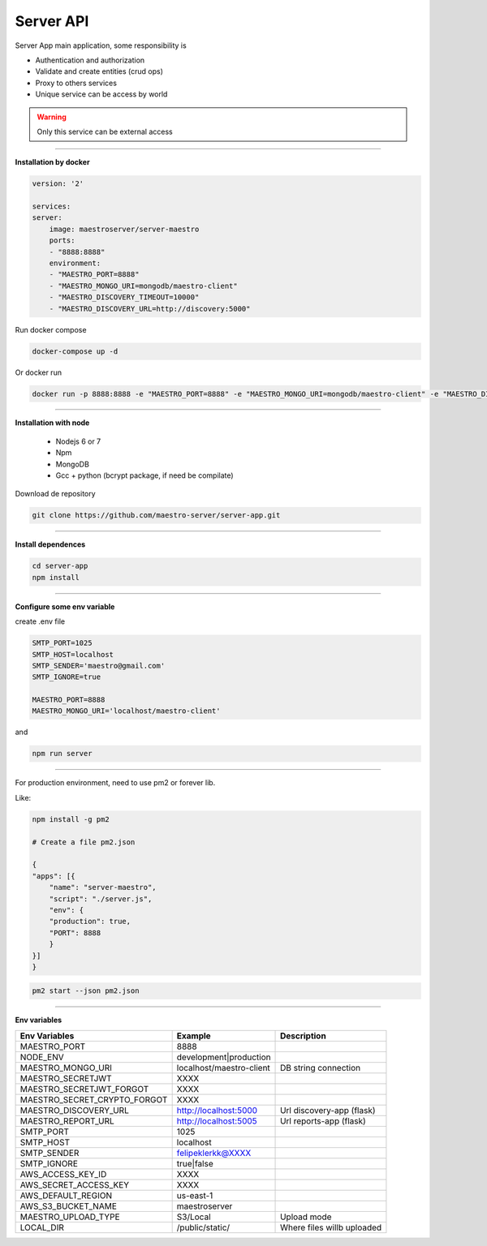 Server API
----------

Server App main application, some responsibility is 

- Authentication and authorization
- Validate and create entities (crud ops)
- Proxy to others services
- Unique service can be access by world

.. Warning::
	Only this service can be external access

----------

**Installation by docker**

.. code-block:: yaml

    version: '2'

    services:
    server:
        image: maestroserver/server-maestro
        ports:
        - "8888:8888"
        environment:
        - "MAESTRO_PORT=8888"
        - "MAESTRO_MONGO_URI=mongodb/maestro-client"
        - "MAESTRO_DISCOVERY_TIMEOUT=10000"
        - "MAESTRO_DISCOVERY_URL=http://discovery:5000"

Run docker compose

.. code-block:: bash
    
    docker-compose up -d

Or docker run

.. code-block:: bash

    docker run -p 8888:8888 -e "MAESTRO_PORT=8888" -e "MAESTRO_MONGO_URI=mongodb/maestro-client" -e "MAESTRO_DISCOVERY_TIMEOUT=10000" -e "MAESTRO_DISCOVERY_URL=http://discovery:5000" maestroserver/server-maestro 

----------

**Installation with node**

    - Nodejs 6 or 7
    - Npm
    - MongoDB
    - Gcc + python (bcrypt package, if need be compilate)

Download de repository

.. code-block:: bash

    git clone https://github.com/maestro-server/server-app.git

----------

**Install  dependences**

.. code-block:: bash

    cd server-app
    npm install

----------

**Configure some env variable**

create .env file

.. code-block:: bash

    SMTP_PORT=1025
    SMTP_HOST=localhost
    SMTP_SENDER='maestro@gmail.com'
    SMTP_IGNORE=true

    MAESTRO_PORT=8888
    MAESTRO_MONGO_URI='localhost/maestro-client'

and

.. code-block:: bash

    npm run server

----------

For production environment, need to use pm2 or forever lib.

Like:

.. code-block:: bash

    npm install -g pm2

    # Create a file pm2.json

    {
    "apps": [{
        "name": "server-maestro",
        "script": "./server.js",
        "env": {
        "production": true,
        "PORT": 8888
        }
    }]
    }

.. code-block:: bash

    pm2 start --json pm2.json

----------

**Env variables**

============================== ========================== ============================= 
        Env Variables                   Example                   Description                          
============================== ========================== ============================= 
 MAESTRO_PORT                   8888                                                                   
 NODE_ENV                       development|production                                                 
 MAESTRO_MONGO_URI              localhost/maestro-client   DB string connection                        
 MAESTRO_SECRETJWT              XXXX                                                                   
 MAESTRO_SECRETJWT_FORGOT       XXXX                                                                   
 MAESTRO_SECRET_CRYPTO_FORGOT   XXXX                                                                   
 MAESTRO_DISCOVERY_URL          http://localhost:5000      Url discovery-app (flask)                   
 MAESTRO_REPORT_URL             http://localhost:5005      Url reports-app (flask)                     
 SMTP_PORT                      1025                                                                   
 SMTP_HOST                      localhost                                                              
 SMTP_SENDER                    felipeklerkk@XXXX                                                      
 SMTP_IGNORE                    true|false                                                             
 AWS_ACCESS_KEY_ID              XXXX                                                                   
 AWS_SECRET_ACCESS_KEY          XXXX                                                                   
 AWS_DEFAULT_REGION             us-east-1                                                              
 AWS_S3_BUCKET_NAME             maestroserver                                                          
 MAESTRO_UPLOAD_TYPE            S3/Local                   Upload mode                                 
 LOCAL_DIR                      /public/static/            Where files willb uploaded                  
============================== ========================== =============================
